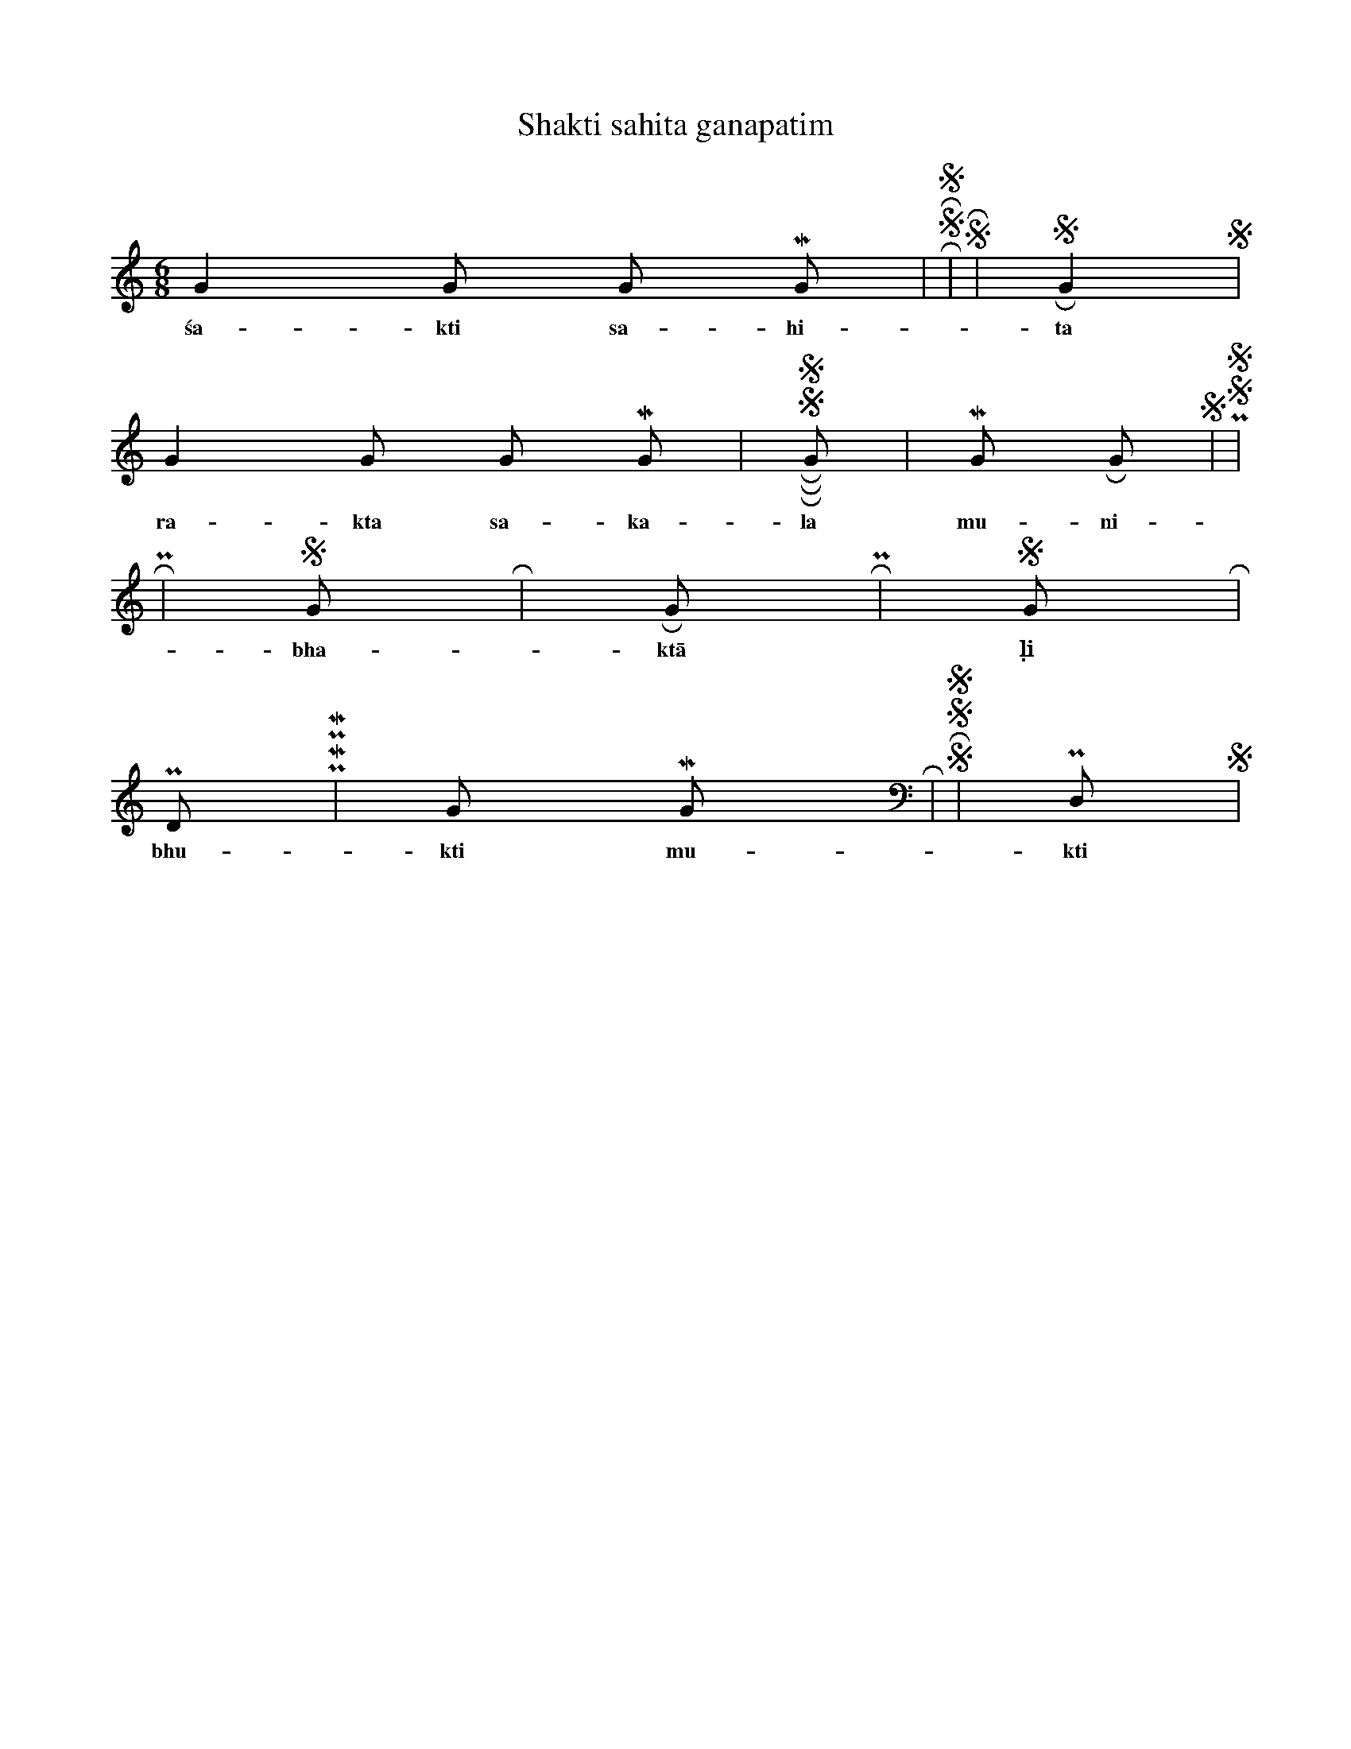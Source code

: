 X:1
T:Shakti sahita ganapatim
M:6/8
L:1/8
K:C
G2 G G M G | R S R S3 | N,2 S R2 N, | S2 R G2 S |
w: śa-kti sa-hi-ta ga-ṇa-pa-tim śa-ṃka-rā-di sē-vi-taṃ vi
G2 G G M G | R S R S R G | M2 G R G S | P, S N, S3 |
w: ra-kta sa-ka-la mu-ni-va-ra-su-ra rā-ja vi-nu-ta gu-ru-gu-haṃ
R3 N,2 P, | S2 G R3 | R G R N,2 P, | S2 G R3 |
w: bha-ktā ḷi pō-ṣa-kam bha-va-su-taṃ vi-nā-ya-kam
P D P M P M | G M G R3 | S R S N, S N, | P, D, N, S3 |
w: bhu-kti mu-kti pra-dam bhū-ṣi-tam gam ra-kta pā-dām-bu-jam bhā-va-yā-mi
